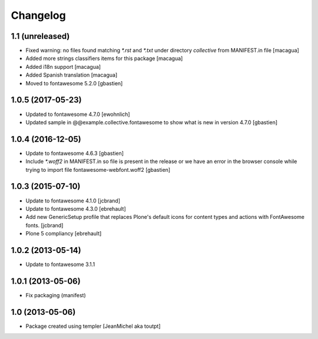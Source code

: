 Changelog
=========

1.1 (unreleased)
----------------

- Fixed warning: no files found matching `*.rst` and `*.txt` under directory
  `collective` from MANIFEST.in file [macagua]
- Added more strings classifiers items for this package [macagua]
- Added i18n support [macagua]
- Added Spanish translation [macagua]
- Moved to fontawesome 5.2.0 [gbastien]


1.0.5 (2017-05-23)
------------------

- Updated to fontawesome 4.7.0 [ewohnlich]
- Updated sample in @@example.collective.fontawesome to show what is
  new in version 4.7.0 [gbastien]


1.0.4 (2016-12-05)
------------------

- Update to fontawesome 4.6.3 [gbastien]
- Include `*.woff2` in MANIFEST.in so file is present in the release
  or we have an error in the browser console while trying to import
  file fontawesome-webfont.woff2 [gbastien]


1.0.3 (2015-07-10)
------------------

- Update to fontawesome 4.1.0 [jcbrand]
- Update to fontawesome 4.3.0 [ebrehault]
- Add new GenericSetup profile that replaces Plone's default icons for content
  types and actions with FontAwesome fonts. [jcbrand]
- Plone 5 compliancy [ebrehault]


1.0.2 (2013-05-14)
------------------

- Update to fontawesome 3.1.1


1.0.1 (2013-05-06)
------------------

- Fix packaging (manifest)


1.0 (2013-05-06)
----------------

- Package created using templer
  [JeanMichel aka toutpt]
